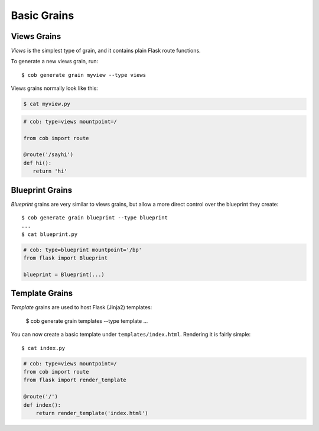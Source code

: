Basic Grains
============

Views Grains
------------

*Views* is the simplest type of grain, and it contains plain Flask route functions.

To generate a new views grain, run::

  $ cob generate grain myview --type views

Views grains normally look like this:

.. code-block:: bash

       $ cat myview.py

.. code-block:: python

       # cob: type=views mountpoint=/

       from cob import route

       @route('/sayhi')
       def hi():
	  return 'hi'

Blueprint Grains
----------------

*Blueprint* grains are very similar to views grains, but allow a more direct control over the blueprint they create::

  $ cob generate grain blueprint --type blueprint
  ...
  $ cat blueprint.py

.. code-block:: python

  # cob: type=blueprint mountpoint='/bp'
  from flask import Blueprint

  blueprint = Blueprint(...)

Template Grains
---------------

*Template* grains are used to host Flask (Jinja2) templates:

  $ cob generate grain templates --type template
  ...

You can now create a basic template under ``templates/index.html``. Rendering it is fairly simple::

  $ cat index.py

.. code-block:: python

       # cob: type=views mountpoint=/
       from cob import route
       from flask import render_template

       @route('/')
       def index():
	   return render_template('index.html')
